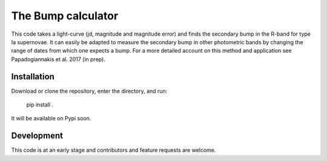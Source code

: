 ################################
The Bump calculator
################################

This code takes a light-curve (jd, magnitude and magnitude error)  and finds the secondary bump in the R-band for type Ia supernovae. It can easily be adapted to measure the secondary bump in other photometric bands by changing the range of dates from which one expects a bump. For a more detailed account on this method and application see Papadogiannakis et al. 2017 (in prep).

Installation
============

Download or clone the repository, enter the directory, and run:

    pip install .

It will be available on Pypi soon.


Development
===========

This code is at an early stage and contributors and feature requests are welcome.

